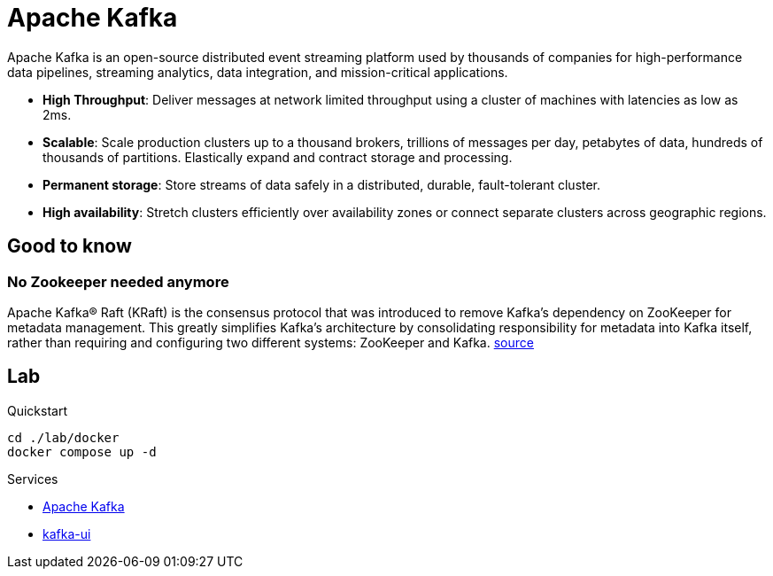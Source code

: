 = Apache Kafka

Apache Kafka is an open-source distributed event streaming platform used by thousands of companies for high-performance data pipelines, streaming analytics, data integration, and mission-critical applications.

* *High Throughput*: Deliver messages at network limited throughput using a cluster of machines with latencies as low as 2ms.
* *Scalable*: Scale production clusters up to a thousand brokers, trillions of messages per day, petabytes of data, hundreds of thousands of partitions. Elastically expand and contract storage and processing.
* *Permanent storage*: Store streams of data safely in a distributed, durable, fault-tolerant cluster.
* *High availability*: Stretch clusters efficiently over availability zones or connect separate clusters across geographic regions.

== Good to know

=== No Zookeeper needed anymore

Apache Kafka® Raft (KRaft) is the consensus protocol that was introduced to remove Kafka’s dependency on ZooKeeper for metadata management. This greatly simplifies Kafka’s architecture by consolidating responsibility for metadata into Kafka itself, rather than requiring and configuring two different systems: ZooKeeper and Kafka. https://docs.confluent.io/platform/current/kafka-metadata/kraft.html[source]

== Lab

Quickstart

    cd ./lab/docker
    docker compose up -d

Services

* https://kafka.apache.org/[Apache Kafka]
* https://github.com/provectus/kafka-ui[kafka-ui]

